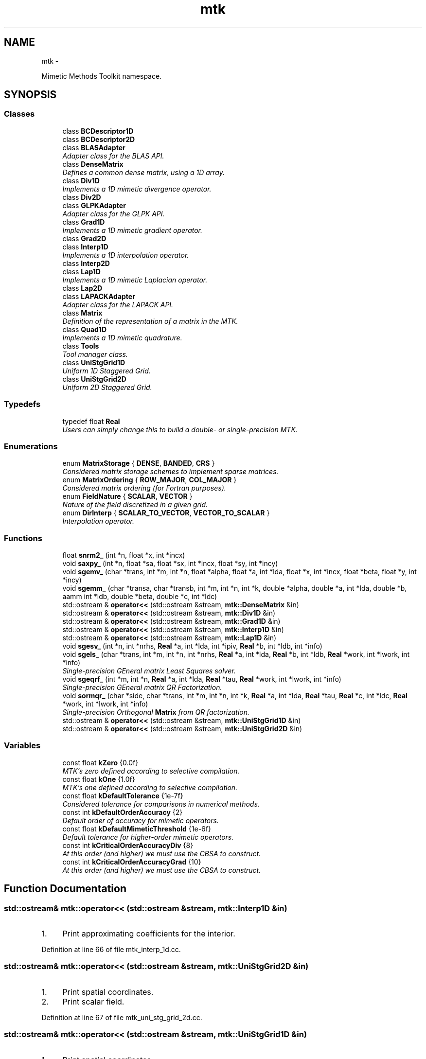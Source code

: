 .TH "mtk" 3 "Tue Nov 17 2015" "MTK: Mimetic Methods Toolkit" \" -*- nroff -*-
.ad l
.nh
.SH NAME
mtk \- 
.PP
Mimetic Methods Toolkit namespace\&.  

.SH SYNOPSIS
.br
.PP
.SS "Classes"

.in +1c
.ti -1c
.RI "class \fBBCDescriptor1D\fP"
.br
.ti -1c
.RI "class \fBBCDescriptor2D\fP"
.br
.ti -1c
.RI "class \fBBLASAdapter\fP"
.br
.RI "\fIAdapter class for the BLAS API\&. \fP"
.ti -1c
.RI "class \fBDenseMatrix\fP"
.br
.RI "\fIDefines a common dense matrix, using a 1D array\&. \fP"
.ti -1c
.RI "class \fBDiv1D\fP"
.br
.RI "\fIImplements a 1D mimetic divergence operator\&. \fP"
.ti -1c
.RI "class \fBDiv2D\fP"
.br
.ti -1c
.RI "class \fBGLPKAdapter\fP"
.br
.RI "\fIAdapter class for the GLPK API\&. \fP"
.ti -1c
.RI "class \fBGrad1D\fP"
.br
.RI "\fIImplements a 1D mimetic gradient operator\&. \fP"
.ti -1c
.RI "class \fBGrad2D\fP"
.br
.ti -1c
.RI "class \fBInterp1D\fP"
.br
.RI "\fIImplements a 1D interpolation operator\&. \fP"
.ti -1c
.RI "class \fBInterp2D\fP"
.br
.ti -1c
.RI "class \fBLap1D\fP"
.br
.RI "\fIImplements a 1D mimetic Laplacian operator\&. \fP"
.ti -1c
.RI "class \fBLap2D\fP"
.br
.ti -1c
.RI "class \fBLAPACKAdapter\fP"
.br
.RI "\fIAdapter class for the LAPACK API\&. \fP"
.ti -1c
.RI "class \fBMatrix\fP"
.br
.RI "\fIDefinition of the representation of a matrix in the MTK\&. \fP"
.ti -1c
.RI "class \fBQuad1D\fP"
.br
.RI "\fIImplements a 1D mimetic quadrature\&. \fP"
.ti -1c
.RI "class \fBTools\fP"
.br
.RI "\fITool manager class\&. \fP"
.ti -1c
.RI "class \fBUniStgGrid1D\fP"
.br
.RI "\fIUniform 1D Staggered Grid\&. \fP"
.ti -1c
.RI "class \fBUniStgGrid2D\fP"
.br
.RI "\fIUniform 2D Staggered Grid\&. \fP"
.in -1c
.SS "Typedefs"

.in +1c
.ti -1c
.RI "typedef float \fBReal\fP"
.br
.RI "\fIUsers can simply change this to build a double- or single-precision MTK\&. \fP"
.in -1c
.SS "Enumerations"

.in +1c
.ti -1c
.RI "enum \fBMatrixStorage\fP { \fBDENSE\fP, \fBBANDED\fP, \fBCRS\fP }"
.br
.RI "\fIConsidered matrix storage schemes to implement sparse matrices\&. \fP"
.ti -1c
.RI "enum \fBMatrixOrdering\fP { \fBROW_MAJOR\fP, \fBCOL_MAJOR\fP }"
.br
.RI "\fIConsidered matrix ordering (for Fortran purposes)\&. \fP"
.ti -1c
.RI "enum \fBFieldNature\fP { \fBSCALAR\fP, \fBVECTOR\fP }"
.br
.RI "\fINature of the field discretized in a given grid\&. \fP"
.ti -1c
.RI "enum \fBDirInterp\fP { \fBSCALAR_TO_VECTOR\fP, \fBVECTOR_TO_SCALAR\fP }"
.br
.RI "\fIInterpolation operator\&. \fP"
.in -1c
.SS "Functions"

.in +1c
.ti -1c
.RI "float \fBsnrm2_\fP (int *n, float *x, int *incx)"
.br
.ti -1c
.RI "void \fBsaxpy_\fP (int *n, float *sa, float *sx, int *incx, float *sy, int *incy)"
.br
.ti -1c
.RI "void \fBsgemv_\fP (char *trans, int *m, int *n, float *alpha, float *a, int *lda, float *x, int *incx, float *beta, float *y, int *incy)"
.br
.ti -1c
.RI "void \fBsgemm_\fP (char *transa, char *transb, int *m, int *n, int *k, double *alpha, double *a, int *lda, double *b, aamm int *ldb, double *beta, double *c, int *ldc)"
.br
.ti -1c
.RI "std::ostream & \fBoperator<<\fP (std::ostream &stream, \fBmtk::DenseMatrix\fP &in)"
.br
.ti -1c
.RI "std::ostream & \fBoperator<<\fP (std::ostream &stream, \fBmtk::Div1D\fP &in)"
.br
.ti -1c
.RI "std::ostream & \fBoperator<<\fP (std::ostream &stream, \fBmtk::Grad1D\fP &in)"
.br
.ti -1c
.RI "std::ostream & \fBoperator<<\fP (std::ostream &stream, \fBmtk::Interp1D\fP &in)"
.br
.ti -1c
.RI "std::ostream & \fBoperator<<\fP (std::ostream &stream, \fBmtk::Lap1D\fP &in)"
.br
.ti -1c
.RI "void \fBsgesv_\fP (int *n, int *nrhs, \fBReal\fP *a, int *lda, int *ipiv, \fBReal\fP *b, int *ldb, int *info)"
.br
.ti -1c
.RI "void \fBsgels_\fP (char *trans, int *m, int *n, int *nrhs, \fBReal\fP *a, int *lda, \fBReal\fP *b, int *ldb, \fBReal\fP *work, int *lwork, int *info)"
.br
.RI "\fISingle-precision GEneral matrix Least Squares solver\&. \fP"
.ti -1c
.RI "void \fBsgeqrf_\fP (int *m, int *n, \fBReal\fP *a, int *lda, \fBReal\fP *tau, \fBReal\fP *work, int *lwork, int *info)"
.br
.RI "\fISingle-precision GEneral matrix QR Factorization\&. \fP"
.ti -1c
.RI "void \fBsormqr_\fP (char *side, char *trans, int *m, int *n, int *k, \fBReal\fP *a, int *lda, \fBReal\fP *tau, \fBReal\fP *c, int *ldc, \fBReal\fP *work, int *lwork, int *info)"
.br
.RI "\fISingle-precision Orthogonal \fBMatrix\fP from QR factorization\&. \fP"
.ti -1c
.RI "std::ostream & \fBoperator<<\fP (std::ostream &stream, \fBmtk::UniStgGrid1D\fP &in)"
.br
.ti -1c
.RI "std::ostream & \fBoperator<<\fP (std::ostream &stream, \fBmtk::UniStgGrid2D\fP &in)"
.br
.in -1c
.SS "Variables"

.in +1c
.ti -1c
.RI "const float \fBkZero\fP {0\&.0f}"
.br
.RI "\fIMTK's zero defined according to selective compilation\&. \fP"
.ti -1c
.RI "const float \fBkOne\fP {1\&.0f}"
.br
.RI "\fIMTK's one defined according to selective compilation\&. \fP"
.ti -1c
.RI "const float \fBkDefaultTolerance\fP {1e-7f}"
.br
.RI "\fIConsidered tolerance for comparisons in numerical methods\&. \fP"
.ti -1c
.RI "const int \fBkDefaultOrderAccuracy\fP {2}"
.br
.RI "\fIDefault order of accuracy for mimetic operators\&. \fP"
.ti -1c
.RI "const float \fBkDefaultMimeticThreshold\fP {1e-6f}"
.br
.RI "\fIDefault tolerance for higher-order mimetic operators\&. \fP"
.ti -1c
.RI "const int \fBkCriticalOrderAccuracyDiv\fP {8}"
.br
.RI "\fIAt this order (and higher) we must use the CBSA to construct\&. \fP"
.ti -1c
.RI "const int \fBkCriticalOrderAccuracyGrad\fP {10}"
.br
.RI "\fIAt this order (and higher) we must use the CBSA to construct\&. \fP"
.in -1c
.SH "Function Documentation"
.PP 
.SS "std::ostream& mtk::operator<< (std::ostream &stream, \fBmtk::Interp1D\fP &in)"

.IP "1." 4
Print approximating coefficients for the interior\&. 
.PP

.PP
Definition at line 66 of file mtk_interp_1d\&.cc\&.
.SS "std::ostream& mtk::operator<< (std::ostream &stream, \fBmtk::UniStgGrid2D\fP &in)"

.IP "1." 4
Print spatial coordinates\&.
.IP "2." 4
Print scalar field\&. 
.PP

.PP
Definition at line 67 of file mtk_uni_stg_grid_2d\&.cc\&.
.SS "std::ostream& mtk::operator<< (std::ostream &stream, \fBmtk::UniStgGrid1D\fP &in)"

.IP "1." 4
Print spatial coordinates\&.
.IP "2." 4
Print scalar field\&. 
.PP

.PP
Definition at line 68 of file mtk_uni_stg_grid_1d\&.cc\&.
.SS "std::ostream& mtk::operator<< (std::ostream &stream, \fBmtk::Lap1D\fP &in)"

.IP "1." 4
Print order of accuracy\&.
.IP "2." 4
Print approximating coefficients for the interior\&.
.IP "3." 4
No weights, thus print the mimetic boundary coefficients\&. 
.PP

.PP
Definition at line 73 of file mtk_lap_1d\&.cc\&.
.SS "std::ostream& mtk::operator<< (std::ostream &stream, \fBmtk::DenseMatrix\fP &in)"

.PP
Definition at line 77 of file mtk_dense_matrix\&.cc\&.
.SS "std::ostream& mtk::operator<< (std::ostream &stream, \fBmtk::Grad1D\fP &in)"

.IP "1." 4
Print order of accuracy\&.
.IP "2." 4
Print approximating coefficients for the interior\&.
.IP "3." 4
Print mimetic weights\&.
.IP "4." 4
Print mimetic approximations at the boundary\&. 
.PP

.PP
Definition at line 79 of file mtk_grad_1d\&.cc\&.
.SS "std::ostream& mtk::operator<< (std::ostream &stream, \fBmtk::Div1D\fP &in)"

.IP "1." 4
Print order of accuracy\&.
.IP "2." 4
Print approximating coefficients for the interior\&.
.IP "3." 4
Print mimetic weights\&.
.IP "4." 4
Print mimetic approximations at the boundary\&. 
.PP

.PP
Definition at line 79 of file mtk_div_1d\&.cc\&.
.SS "void mtk::saxpy_ (int *n, float *sa, float *sx, int *incx, float *sy, int *incy)"

.SS "void mtk::sgels_ (char *trans, int *m, int *n, int *nrhs, Real *a, int *lda, Real *b, int *ldb, Real *work, int *lwork, int *info)"
SGELS solves overdetermined or underdetermined real linear systems involving an M-by-N matrix A, or its transpose, using a QR or LQ factorization of A\&. It is assumed that A has full rank\&.
.PP
The following options are provided:
.PP
.IP "1." 4
If TRANS = 'N' and m >= n: find the least squares solution of an overdetermined system, i\&.e\&., solve the least squares problem 
.PP
.nf
            minimize || B - A*X ||.

.fi
.PP

.IP "2." 4
If TRANS = 'N' and m < n: find the minimum norm solution of an underdetermined system A * X = B\&.
.IP "3." 4
If TRANS = 'T' and m >= n: find the minimum norm solution of an undetermined system A**T * X = B\&.
.IP "4." 4
If TRANS = 'T' and m < n: find the least squares solution of an overdetermined system, i\&.e\&., solve the least squares problem 
.PP
.nf
            minimize || B - A**T * X ||.

.fi
.PP

.PP
.PP
Several right hand side vectors b and solution vectors x can be handled in a single call; they are stored as the columns of the M-by-NRHS right hand side matrix B and the N-by-NRHS solution matrix X\&.
.PP
\fBSee also:\fP
.RS 4
http://www.math.utah.edu/software/lapack/lapack-s/sgels.html
.RE
.PP
\fBParameters:\fP
.RS 4
\fItrans\fP Am I giving the transpose of the matrix? 
.br
\fIm\fP The number of rows of the matrix a\&. m >= 0\&. 
.br
\fIn\fP The number of columns of the matrix a\&. n >= 0\&. 
.br
\fInrhs\fP The number of right-hand sides\&. 
.br
\fIa\fP On entry, the m-by-n matrix a\&. 
.br
\fIlda\fP The leading dimension of a\&. lda >= max(1,m)\&. 
.br
\fIb\fP On entry, matrix b of right-hand side vectors\&. 
.br
\fIldb\fP The leading dimension of b\&. ldb >= max(1,m,n)\&. 
.br
\fIwork\fP On exit, if info = 0, work(1) is optimal lwork\&. 
.br
\fIlwork\fP The dimension of the array work\&. 
.br
\fIinfo\fP If info = 0, then successful exit\&. 
.RE
.PP

.SS "void mtk::sgemm_ (char *transa, char *transb, int *m, int *n, int *k, double *alpha, double *a, int *lda, double *b, aamm int *ldb, double *beta, double *c, int *ldc)"

.SS "void mtk::sgemv_ (char *trans, int *m, int *n, float *alpha, float *a, int *lda, float *x, int *incx, float *beta, float *y, int *incy)"

.SS "void mtk::sgeqrf_ (int *m, int *n, Real *a, int *lda, Real *tau, Real *work, int *lwork, int *info)"
Single-Precision Orthogonal Make Q from QR: dormqr_ overwrites the general real M-by-N matrix C with (Table 1): 
.PP
.nf
            SIDE = 'L'     SIDE = 'R'

.fi
.PP
 TRANS = 'N': Q * C C * Q TRANS = 'T': Q**T * C C * Q**T
.PP
where Q is a real orthogonal matrix defined as the product of k elementary reflectors 
.PP
.nf
  Q = H(1) H(2) . . . H(k)

.fi
.PP
.PP
as returned by SGEQRF\&. Q is of order M if SIDE = 'L' and of order N if SIDE = 'R'\&.
.PP
\fBSee also:\fP
.RS 4
http://www.netlib.org/lapack/explore-html/df/d97/sgeqrf_8f.html
.RE
.PP
\fBParameters:\fP
.RS 4
\fIm\fP The number of columns of the matrix a\&. n >= 0\&. 
.br
\fIn\fP The number of columns of the matrix a\&. n >= 0\&. 
.br
\fIa\fP On entry, the n-by-n matrix a\&. 
.br
\fIlda\fP Leading dimension matrix\&. LDA >= max(1,M)\&. 
.br
\fItau\fP Scalars from elementary reflectors\&. min(M,N)\&. 
.br
\fIwork\fP Workspace\&. info = 0, work(1) is optimal lwork\&. 
.br
\fIlwork\fP The dimension of work\&. lwork >= max(1,n)\&. 
.br
\fIinfo\fP info = 0: successful exit\&. 
.RE
.PP

.SS "void mtk::sgesv_ (int *n, int *nrhs, Real *a, int *lda, int *ipiv, Real *b, int *ldb, int *info)"

.SS "float mtk::snrm2_ (int *n, float *x, int *incx)"

.SS "void mtk::sormqr_ (char *side, char *trans, int *m, int *n, int *k, Real *a, int *lda, Real *tau, Real *c, int *ldc, Real *work, int *lwork, int *info)"
Single-Precision Orthogonal Make Q from QR: sormqr_ overwrites the general real M-by-N matrix C with (Table 1): 
.PP
.nf
            SIDE = 'L'     SIDE = 'R'

.fi
.PP
 TRANS = 'N': Q * C C * Q TRANS = 'T': Q**T * C C * Q**T
.PP
where Q is a real orthogonal matrix defined as the product of k elementary reflectors 
.PP
.nf
  Q = H(1) H(2) . . . H(k)

.fi
.PP
.PP
as returned by SGEQRF\&. Q is of order M if SIDE = 'L' and of order N if SIDE = 'R'\&.
.PP
\fBSee also:\fP
.RS 4
http://www.netlib.org/lapack/explore-html/d0/d98/sormqr_8f_source.html
.RE
.PP
\fBParameters:\fP
.RS 4
\fIside\fP See Table 1 above\&. 
.br
\fItrans\fP See Table 1 above\&. 
.br
\fIm\fP Number of rows of the C matrix\&. 
.br
\fIn\fP Number of columns of the C matrix\&. 
.br
\fIk\fP Number of reflectors\&. 
.br
\fIa\fP The matrix containing the reflectors\&. 
.br
\fIlda\fP The dimension of work\&. lwork >= max(1,n)\&. 
.br
\fItau\fP Scalar factors of the elementary reflectors\&. 
.br
\fIc\fP Output matrix\&. 
.br
\fIldc\fP Leading dimension of the output matrix\&. 
.br
\fIwork\fP Workspace\&. info = 0, work(1) optimal lwork\&. 
.br
\fIlwork\fP The dimension of work\&. 
.br
\fIinfo\fP info = 0: successful exit\&. 
.RE
.PP

.SH "Author"
.PP 
Generated automatically by Doxygen for MTK: Mimetic Methods Toolkit from the source code\&.
